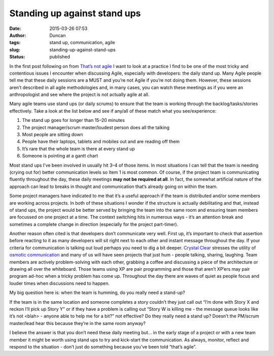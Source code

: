 Standing up against stand ups
#############################
:date: 2015-03-26 07:53
:author: Duncan
:tags: stand up, communication, agile
:slug: standing-up-against-stand-ups
:status: published

In the first post following on from `That’s not agile <http://blog.duncan.dickinson.name/2015/03/thats-not-agile.html>`__ I want to look at a practice I find to be one of the most tricky and contentious issues I encounter when discussing Agile, especially with developers: the daily stand up. Many Agile people tell me that these daily sessions are a MUST and you’re not Agile if you’re not doing them. However, these sessions aren’t described in all agile methodologies and, in many cases, you can watch these meetings as if you were an anthropologist and see where the project is not actually agile at all.

Many agile teams use stand ups (or daily scrums) to ensure that the team is working through the backlog/tasks/stories effectively. Take a look at the list below and see if any/all of these match what you see/experience:

#. The stand up goes for longer than 15–20 minutes
#. The project manager/scrum master/loudest person does all the talking
#. Most people are sitting down
#. People have their laptops, tablets and mobiles out and are reading off them
#. It’s rare that the whole team is there at every stand up
#. Someone is pointing at a gantt chart

Most stand ups I’ve been involved in usually hit 3–4 of those items. In most situations I can tell that the team is needing (crying out for) better communication levels so Item 1 is most common. Of course, if the project team is communicating fluently throughout the day, these daily meetings **may not be required at all**. In fact, the somewhat artificial nature of the approach can lead to breaks in thought and communication that’s already going on within the team.

Some project managers have indicated to me that it’s a useful approach if the team is distributed and/or some members are working across projects. In both of these situations I wonder if the structure is actually debilitating and that, instead of stand ups, the project would be better served by bringing the team into the same room and ensuring team members are focussed on one project at a time. The context switching hits in numerous ways - it’s an attention break and sometimes a complete change in direction (especially for the project part-timer).

Another reason often cited is that developers don’t communicate very well. First up, it’s important to check that assertion before reacting to it as many developers will sit right next to each other and instant message throughout the day. If your criteria for communication is talking out loud perhaps you need to dig a bit deeper. `Crystal Clear <http://alistair.cockburn.us/Crystal+Clear+distilled>`__ stresses the utility of `osmotic communication <http://alistair.cockburn.us/Osmotic+communication>`__ and many of us will have seen projects that just hum - people talking, sharing, laughing. Team members are actively problem-solving with each other, grabbing a coffee and discussing a piece of the architecture or drawing all over the whiteboard. Those teams using XP are pair programming and those that aren’t XP’ers may pair program ad-hoc when a tricky problem has come up. Throughout the day there are waves of quiet as people focus and louder times when discussions need to happen.

My big question here is: when the team is humming, do you really need a stand-up?

If the team is in the same location and someone completes a story couldn’t they just call out “I’m done with Story X and reckon I’ll pick up Story Y” or if they have a problem is calling out “Story W is killing me - the message queue looks like it’s not <blah> - anyone able to help me for a bit?” not effective? Do they really need a stand up? Doesn’t the PM/scrum master/lead hear this because they’re in the same room anyway?

I believe the answer is that you don’t need these daily meeting but… in the early stage of a project or with a new team member it might be worth using stand ups to try and kick-start the communication. As always, monitor, reflect and respond to the situation - don’t just do something because you’ve been told “that’s agile”.


